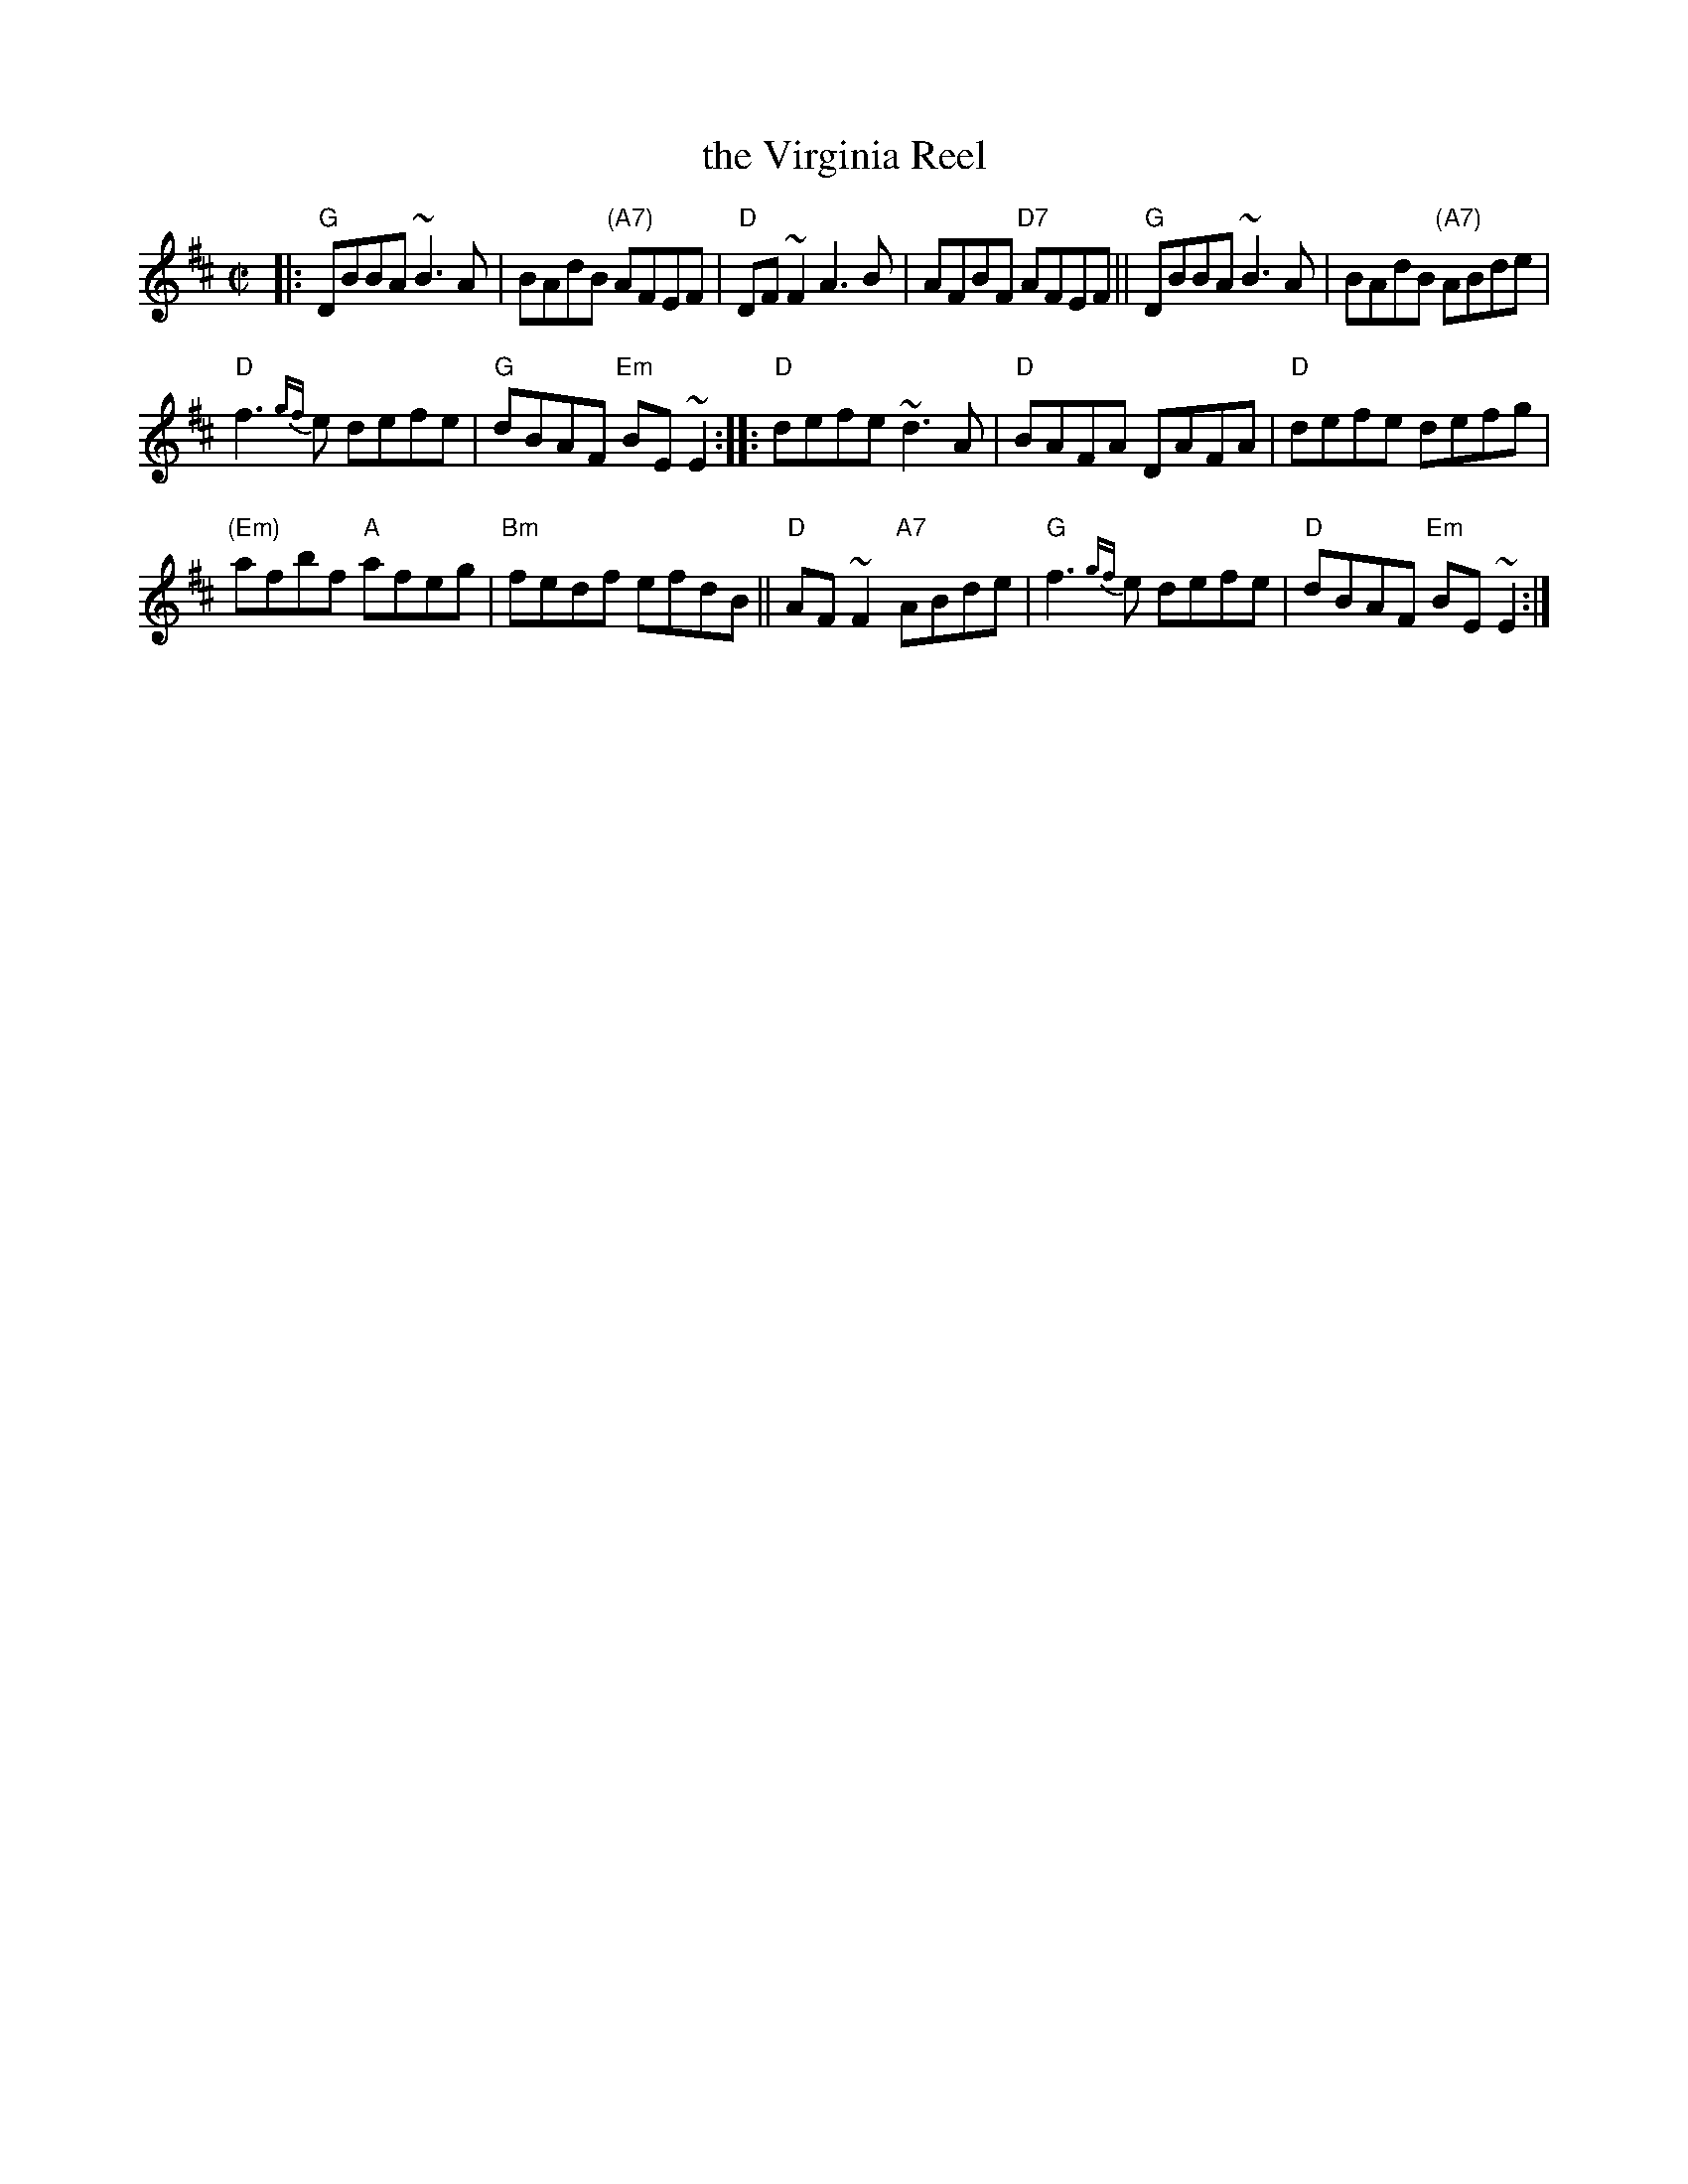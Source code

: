X: 1
T: the Virginia Reel
N: Named for the town of Virginia, County Clare, Ireland
Z: 2016 John Chambers <jc:trillian.mit.edu>
S: Portland Collection v.1 p.205
M: C|
L: 1/8
R: Reel
K: D
|:\
"G"DBBA ~B3A | BAdB "(A7)"AFEF | "D"DF~F2 A3B | AFBF "D7"AFEF || "G"DBBA ~B3A | BAdB "(A7)"ABde |
"D"f3{gf}e defe | "G"dBAF "Em"BE~E2 :: "D"defe ~d3A | "D"BAFA DAFA | "D"defe defg |
"(Em)"afbf "A"afeg | "Bm"fedf efdB || "D"AF~F2 "A7"ABde | "G"f3{gf}e defe | "D"dBAF "Em"BE~E2 :|]
